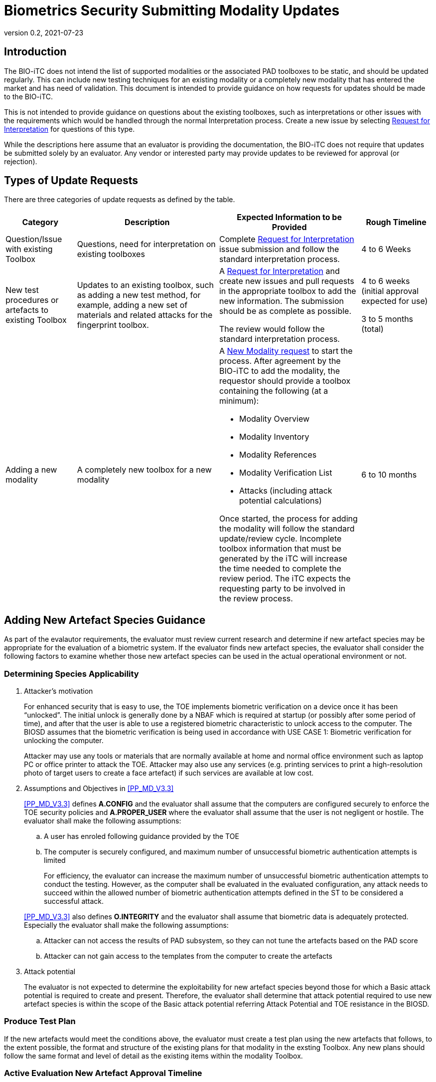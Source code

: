 = Biometrics Security Submitting Modality Updates
:showtitle:
:table-caption: Table
:revnumber: 0.2
:revdate: 2021-07-23

:iTC-longname: Biometrics Security
:iTC-shortname: BIO-iTC
:iTC-email: isec-itc-bio-info@ipa.go.jp
:iTC-website: https://biometricitc.github.io/
:iTC-GitHub: https://github.com/biometricITC/cPP-biometrics
:iTC-ITname: BIT

== Introduction
The {itc-shortname} does not intend the list of supported modalities or the associated PAD toolboxes to be static, and should be updated regularly. This can include new testing techniques for an existing modality or a completely new modality that has entered the market and has need of validation. This document is intended to provide guidance on how requests for updates should be made to the {itc-shortname}.

This is not intended to provide guidance on questions about the existing toolboxes, such as interpretations or other issues with the requirements which would be handled through the normal Interpretation process. Create a new issue by selecting {iTC-GitHub}/issues/new/choose[Request for Interpretation] for questions of this type.

While the descriptions here assume that an evaluator is providing the documentation, the {itc-shortname} does not require that updates be submitted solely by an evaluator. Any vendor or interested party may provide updates to be reviewed for approval (or rejection). 

== Types of Update Requests
There are three categories of update requests as defined by the table.

[cols=".^1,.^2,.^2,.^1",options="header"]
|====

|Category
|Description
|Expected Information to be Provided
|Rough Timeline

|Question/Issue with existing Toolbox
|Questions, need for interpretation on existing toolboxes
|Complete {iTC-GitHub}/issues/new/choose[Request for Interpretation] issue submission and follow the standard interpretation process.
|4 to 6 Weeks

|New test procedures or artefacts to existing Toolbox
|Updates to an existing toolbox, such as adding a new test method, for example, adding a new set of materials and related attacks for the fingerprint toolbox.
|A {iTC-GitHub}/issues/new/choose[Request for Interpretation] and create new issues and pull requests in the appropriate toolbox to add the new information. The submission should be as complete as possible.

The review would follow the standard interpretation process.
|4 to 6 weeks (initial approval expected for use)

3 to 5 months (total)

|Adding a new modality
|A completely new toolbox for a new modality
a|A https://github.com/biometricITC/cPP-toolboxes/issues/new/choose[New Modality request] to start the process. After agreement by the {itc-shortname} to add the modality, the requestor should provide a toolbox containing the following (at a minimum):

* Modality Overview
* Modality Inventory
* Modality References
* Modality Verification List
* Attacks (including attack potential calculations)

Once started, the process for adding the modality will follow the standard update/review cycle. Incomplete toolbox information that must be generated by the iTC will increase the time needed to complete the review period. The iTC expects the requesting party to be involved in the review process.
|6 to 10 months

|====

== Adding New Artefact Species Guidance
As part of the evalautor requirements, the evaluator must review current research and determine if new artefact species may be appropriate for the evaluation of a biometric system. If the evaluator finds new artefact species, the evaluator shall consider the following factors to examine whether those new artefact species can be used in the actual operational environment or not. 

=== Determining Species Applicability

. Attacker’s motivation
+
For enhanced security that is easy to use, the TOE implements biometric verification on a device once it has been “unlocked”. The initial unlock is generally done by a NBAF which is required at startup (or possibly after some period of time), and after that the user is able to use a registered biometric characteristic to unlock access to the computer. The BIOSD assumes that the biometric verification is being used in accordance with USE CASE 1: Biometric verification for unlocking the computer.
+
Attacker may use any tools or materials that are normally available at home and normal office environment such as laptop PC or office printer to attack the TOE. Attacker may also use any services (e.g. printing services to print a high-resolution photo of target users to create a face artefact) if such services are available at low cost.

[start=2]
. Assumptions and Objectives in <<PP_MD_V3.3>>
+
--
<<PP_MD_V3.3>> defines *A.CONFIG* and the evaluator shall assume that the computers are configured securely to enforce the TOE security policies and *A.PROPER_USER* where the evaluator shall assume that the user is not negligent or hostile. The evaluator shall make the following assumptions:

.. A user has enroled following guidance provided by the TOE
.. The computer is securely configured, and maximum number of unsuccessful biometric authentication attempts is limited
+
For efficiency, the evaluator can increase the maximum number of unsuccessful biometric authentication attempts to conduct the testing. However, as the computer shall be evaluated in the evaluated configuration, any attack needs to succeed within the allowed number of biometric authentication attempts defined in the ST to be considered a successful attack.

<<PP_MD_V3.3>> also defines *O.INTEGRITY* and the evaluator shall assume that biometric data is adequately protected. Especially the evaluator shall make the following assumptions:

[start=1]
.. Attacker can not access the results of PAD subsystem, so they can not tune the artefacts based on the PAD score
.. Attacker can not gain access to the templates from the computer to create the artefacts
--

[start=3]
. Attack potential
+
The evaluator is not expected to determine the exploitability for new artefact species beyond those for which a Basic attack potential is required to create and present. Therefore, the evaluator shall determine that attack potential required to use new artefact species is within the scope of the Basic attack potential referring Attack Potential and TOE resistance in the BIOSD.

=== Produce Test Plan
If the new artefacts would meet the conditions above, the evaluator must create a test plan using the new artefacts that follows, to the extent possible, the format and structure of the existing plans for that modality in the exsting Toolbox. Any new plans should follow the same format and level of detail as the existing items within the modality Toolbox.

=== Active Evaluation New Artefact Approval Timeline
All artefact types must be approved by the {itc-shortname} to be used in an evaluation. As this process can take a long time, the {itc-shortname} has established a two-stage process to minimize delays during an active evaluation.

[ditaa, approvaltimeline, png]
....
                                  
    +----------+   +----------+   +----------+   +----------+   +----------+
    |          |   |          |   |          |   |  New     |   |          |
    | Initial  |   |  Initial |   | Publish  |   |  Toolbox |   | Updated  |
    |Submission|-->|  Review  |-->| New      |-->|  Public  |-->| Toolbox  |
    |          |   |          |   | Toolbox  |   |  Review  |   |          |
    |          |   |  (4-6w)  |   | (1w)     |   |  (2-4m)  |   |          |
    +----------+   +----------+   +----------+   +----------+   +----------+

....

When the evaluator submits a new artefact for review, the {itc-shortname} will review the submitted package under an Interpretation Team style review. The outcome of this review, if the changes are accepted, will be to publish an update to the existing Toolbox for the modality that can be used for the active evaluation.

After this version has been published, the Toolbox change will undergo a full public review process for comments and possible further updates. The outcome of the public review may be to further refine the changes or to accept them as approved initially by the {itc-shortname}.

Once a new artefact has been published, all future evaluations must utilize the latest version of the Toolbox. 

==== Initial Review Expectations
The {itc-shortname} expects the evaluator to be responsive during the initial review process to ensure the ability to meet the accelerated timeline for approval of the changes. Any delays in reponding may cause the review period to stretch beyond the expected window.

==== New Artefact Rejection
After review, the {itc-shortname} may determine that a new artefact is not in scope of the requirements as specified in the current BIOPPM and BIOSD. In this case, the new artefacts cannot be used as part of an evaluation for any claims. This outcome will be provided at the end of the review period.

=== New Artefact Approval Timeline Without an Active Evaluation
If an evaluator provides a new artefact test plan without an associated active evaluation, the {itc-shortname} will utilize the normal public review process before updating the apporpriate Toolbox.